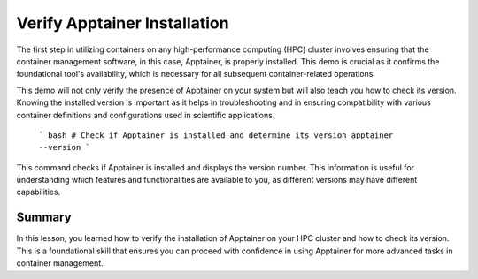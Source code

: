 Verify Apptainer Installation
=============================

.. objectives::

   * Understand the importance of verifying tool installation on HPC systems.
   * Learn how to check the installation and version of Apptainer on an HPC cluster.
   * Gain practical skills in verifying software prerequisites for scientific computing environments.

   This demo guides you through the process of verifying whether Apptainer is installed on your HPC cluster and checking its version. This is a critical first step in ensuring that the necessary tools are correctly configured before moving on to more complex containerization tasks. Knowing the version of Apptainer is essential as it may affect compatibility with container recipes or other tools used in your workflows.

.. prerequisites::

   * No prerequisites for following the demo

The first step in utilizing containers on any high-performance computing (HPC) cluster involves ensuring that the container management software, in this case, Apptainer, is properly installed. This demo is crucial as it confirms the foundational tool's availability, which is necessary for all subsequent container-related operations.

This demo will not only verify the presence of Apptainer on your system but will also teach you how to check its version. Knowing the installed version is important as it helps in troubleshooting and in ensuring compatibility with various container definitions and configurations used in scientific applications.


   ``` bash
   # Check if Apptainer is installed and determine its version
   apptainer --version
   ```

This command checks if Apptainer is installed and displays the version number. This information is useful for understanding which features and functionalities are available to you, as different versions may have different capabilities.

Summary
-------
In this lesson, you learned how to verify the installation of Apptainer on your HPC cluster and how to check its version. This is a foundational skill that ensures you can proceed with confidence in using Apptainer for more advanced tasks in container management.

.. exercise:: Configure Apptainer
   Explore the online Apptainer documentation and search for the bash environment variables that apptainer uses.
   1. Do you have any apptainer variables set in your shell environment?
   2. How do you set the variables for the CACHEDIR and TMPDIR so that they are pointing to a disk where you have enough free space? (e.g. your work folder)

   .. solution:: Solution
      1. Apptainer uses the following environemnt variables:
      2. The following code creates subfolders in your work directory and makes sure that apptainer will use those folders to store temporary files
   
      .. codeblock:: bash
         mkdir $WRKDIR/apptainercache/
         mkdir $WRKDIR/apptainertemp/
         export APPTAINER_CACHEDIR="$WRKDIR/apptainercache/"
         export APPTAINER_TMPDIR="$WRKDIR/apptainertemp/"


